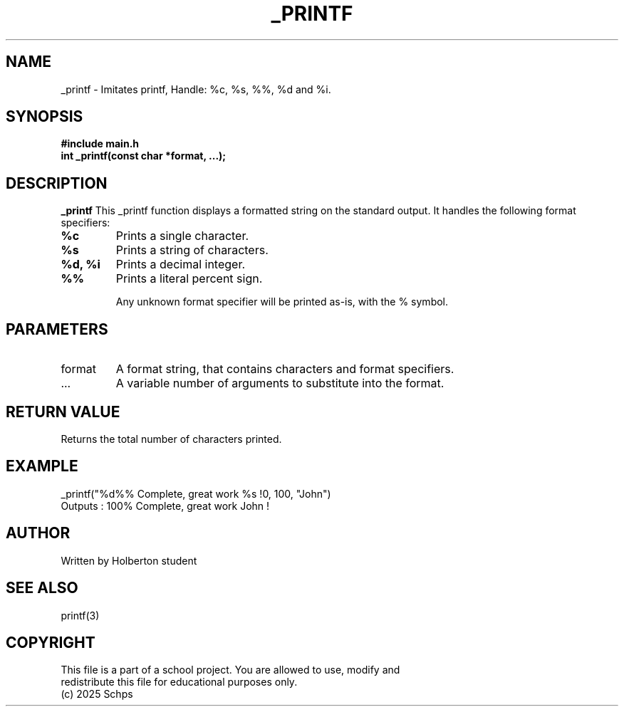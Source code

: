 .TH _PRINTF 3 "JULY 2025" "Holberton School" "User Programm"

.SH NAME
_printf - Imitates printf, Handle: %c, %s, %%, %d and %i.

.SH SYNOPSIS
.B #include "main.h"
.br
.B int _printf(const char *format, ...);

.SH DESCRIPTION
.B _printf
This _printf function displays a formatted string on the standard output.
It handles the following format specifiers:
.TP
.B %c
Prints a single character.
.TP
.B %s
Prints a string of characters.
.TP
.B %d, %i
Prints a decimal integer.
.TP
.B %%
Prints a literal percent sign.

Any unknown format specifier will be printed as-is, with the % symbol.

.SH PARAMETERS
.IP format
A format string, that contains characters and format specifiers.
.IP ...
A variable number of arguments to substitute into the format.

.SH RETURN VALUE
Returns the total number of characters printed.

.SH EXAMPLE
.EX
_printf("%d%% Complete, great work %s !\n", 100, "John")
.EE
Outputs : 100% Complete, great work John !

.SH AUTHOR
Written by Holberton student
.SH SEE ALSO
printf(3)

.SH COPYRIGHT
 This file is a part of a school project. You are allowed to use, modify and
 redistribute this file for educational purposes only.
 (c) 2025 Schps

